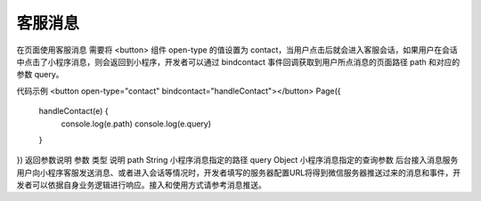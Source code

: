 客服消息
===========

在页面使用客服消息
需要将 <button> 组件 open-type 的值设置为 contact，当用户点击后就会进入客服会话，如果用户在会话中点击了小程序消息，则会返回到小程序，开发者可以通过 bindcontact 事件回调获取到用户所点消息的页面路径 path 和对应的参数 query。

代码示例
<button open-type="contact" bindcontact="handleContact"></button>
Page({
  handleContact(e) {
    console.log(e.path)
    console.log(e.query)
  }
})
返回参数说明
参数	类型	说明
path	String	小程序消息指定的路径
query	Object	小程序消息指定的查询参数
后台接入消息服务
用户向小程序客服发送消息、或者进入会话等情况时，开发者填写的服务器配置URL将得到微信服务器推送过来的消息和事件，开发者可以依据自身业务逻辑进行响应。接入和使用方式请参考消息推送。